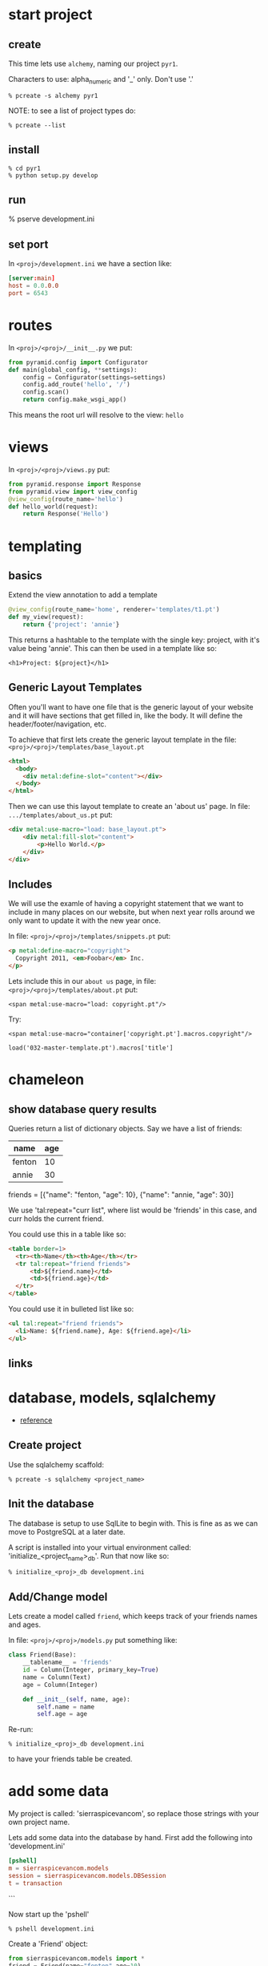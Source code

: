 * start project
** create

This time lets use =alchemy=, naming our project =pyr1=.

Characters to use: alpha_numeric and '_' only.  Don't use '.'

 : % pcreate -s alchemy pyr1


NOTE: to see a list of project types do:

 : % pcreate --list
** install

 : % cd pyr1
 : % python setup.py develop

** run

   % pserve development.ini

** set port

In =<proj>/development.ini= we have a section like:

#+BEGIN_SRC conf
[server:main]
host = 0.0.0.0
port = 6543
#+END_SRC

* routes

In =<proj>/<proj>/__init__.py= we put:

#+BEGIN_SRC python
from pyramid.config import Configurator
def main(global_config, **settings):
    config = Configurator(settings=settings)
    config.add_route('hello', '/')
    config.scan()
    return config.make_wsgi_app()
#+END_SRC

This means the root url will resolve to the view: =hello= 

* views

In =<proj>/<proj>/views.py= put:

#+BEGIN_SRC python
from pyramid.response import Response
from pyramid.view import view_config
@view_config(route_name='hello')
def hello_world(request):
    return Response('Hello')
#+END_SRC

* templating
** basics

Extend the view annotation to add a template

#+BEGIN_SRC python
@view_config(route_name='home', renderer='templates/t1.pt')
def my_view(request):
    return {'project': 'annie'}
#+END_SRC

This returns a hashtable to the template with the single key: project,
with it's value being 'annie'.  This can then be used in a template
like so:

 : <h1>Project: ${project}</h1>

** Generic Layout Templates

Often you'll want to have one file that is the generic layout of your
website and it will have sections that get filled in, like the body.
It will define the header/footer/navigation, etc.

To achieve that first lets create the generic layout template in the
file: =<proj>/<proj>/templates/base_layout.pt=

#+BEGIN_SRC html
<html>
  <body>
    <div metal:define-slot="content"></div> 
  </body>
</html>
#+END_SRC

Then we can use this layout template to create an 'about us' page.  In
file: =.../templates/about_us.pt= put:

#+BEGIN_SRC html
<div metal:use-macro="load: base_layout.pt">
    <div metal:fill-slot="content">
        <p>Hello World.</p>
    </div>
</div>
#+END_SRC

** Includes

   We will use the examle of having a copyright statement that we want
   to include in many places on our website, but when next year rolls
   around we only want to update it with the new year once.

   In file: =<proj>/<proj>/templates/snippets.pt= put:

#+BEGIN_SRC html
<p metal:define-macro="copyright">
  Copyright 2011, <em>Foobar</em> Inc.
</p>
#+END_SRC
   
   Lets include this in our =about us= page, in file:
   =<proj>/<proj>/templates/about.pt= put:

 : <span metal:use-macro="load: copyright.pt"/>

   Try:
     
 : <span metal:use-macro="container['copyright.pt'].macros.copyright"/>


 : load('032-master-template.pt').macros['title']

* chameleon

** show database query results

Queries return a list of dictionary objects.  Say we have 
a list of friends:

| name   | age |
|--------+-----|
| fenton | 10  |
| annie  | 30  |

friends = [{"name": "fenton, "age": 10},
           {"name": "annie,  "age": 30}]

We use 'tal:repeat="curr list", where list would be 'friends'
in this case, and curr holds the current friend.

You could use this in a table like so:

#+BEGIN_SRC html
<table border=1>
  <tr><th>Name</th><th>Age</th></tr>
  <tr tal:repeat="friend friends">
      <td>${friend.name}</td>
      <td>${friend.age}</td>
  </tr>
</table>
#+END_SRC

You could use it in bulleted list like so:

#+BEGIN_SRC html
<ul tal:repeat="friend friends">
  <li>Name: ${friend.name}, Age: ${friend.age}</li>
</ul>
#+END_SRC

** links
* database, models, sqlalchemy

  + [[http://docs.pylonsproject.org/projects/pyramid/en/latest/tutorials/wiki2/definingmodels.html][reference]]

** Create project
Use the sqlalchemy scaffold:

 : % pcreate -s sqlalchemy <project_name>

** Init the database

The database is setup to use SqlLite to begin with.  
This is fine as as we can move to PostgreSQL at a
later date.

A script is installed into your virtual environment
called: 'initialize_<project_name>_db'.  Run that 
now like so:

 : % initialize_<proj>_db development.ini

** Add/Change model

Lets create a model called =friend=, which keeps track of
your friends names and ages.

In file: =<proj>/<proj>/models.py= put something like:

#+BEGIN_SRC python
class Friend(Base):
    __tablename__ = 'friends'
    id = Column(Integer, primary_key=True)
    name = Column(Text)
    age = Column(Integer)
 
    def __init__(self, name, age):
        self.name = name
        self.age = age
#+END_SRC

Re-run:

 : % initialize_<proj>_db development.ini

to have your friends table be created.

* add some data

My project is called: 'sierraspicevancom', so replace those
strings with your own project name.

Lets add some data into the database by hand.  First add
the following into 'development.ini'

#+BEGIN_SRC conf
[pshell]
m = sierraspicevancom.models
session = sierraspicevancom.models.DBSession
t = transaction
#+END_SRC
```

Now start up the 'pshell'

 : % pshell development.ini

Create a 'Friend' object:

#+BEGIN_SRC python
from sierraspicevancom.models import *
friend = Friend(name="fenton",age=10)
session.add(friend)
t.commit()
session.query(Friend).all()
#+END_SRC

* viewing data

Create the basic route, view and template, called: 'show_friends'.  See:  
[[*routes][routes]], [[*views][views]] and [[*templating][templating]] for how to do that.

** The view

The view portion should look like this:

#+BEGIN_SRC python
@view_config(route_name='show_friends', renderer='templates/show_friends.pt')
def show_friends_view(request):
    friends = DBSession.query(Friend).all()
    return {"friends": friends}
#+END_SRC


** commandline test view

Test from the command line (pshell).  

#+BEGIN_SRC python
import sierraspicevancom.views as view
fs = views.show_friends_view(request)
fs
#+END_SRC

The output should basically be quite similar to the 
[[*add%20some%20data][session.query(Friend).all()]] call.

** template

Now lets get the web page showing this, the template should look like:

#+BEGIN_SRC html
These are your friends:<br/>
<table border=1>
  <tr><th>Name</th><th>Age</th></tr>
  <tr tal:repeat="friend friends">
      <td>${friend.name}</td>
      <td>${friend.age}</td>
  </tr>
</table>
#+END_SRC

visit: http://localhost:6543/show_friends to see the results.

(bonus): log into pshell and add another friend, see that the 
web page updates accordingly.

* forms

Lets now add a form so we can add friends via the web too,
not just throught the pshell/dbalchemy.

Reusing our show friends code.  Lets create a new route, view, 
template that is: 'add_friend'.

** Imports

In our 'views.py' file add the following imports:

#+BEGIN_SRC python
import colander
from deform.form import Form
from deform import ValidationFailure
from pyramid.httpexceptions import HTTPFound
#+END_SRC

For forms we create a Colander schema.  These are the fields
that you want to see on your form.  In our case we'll make
a trivial schema called 'FriendSchema' with two fields: 'name', and
'age'.

** Colander Schema

#+BEGIN_SRC python
class FriendSchema(colander.MappingSchema):
    name = colander.SchemaNode(colander.String())
    age = colander.SchemaNode(colander.Integer())
#+END_SRC

** View code

Now the view function

#+BEGIN_SRC python
@view_config(route_name='add_person', renderer="templates/add_person.pt")
def add_person_view(request):
    schema = FriendSchema()
    myform = Form(schema, buttons=('submit',))
    return {"form": myform.render()}

#+END_SRC

** Template code

 : <div tal:content="structure form">form</div>

+ [[http://chameleon.readthedocs.org/en/latest//reference.html#tal-content][tal:content reference]]

Basically the 'structure' keyword just passes through whatever 
is in form.  Allowing you to insert HTML directly.

** Process the post submit

Okay our code only SHOWS the form, it doesn't take the data
and store it in the database!  To do that we'll modify our
view function to look for a post submit like so:

*** Detect POST

#+BEGIN_SRC python
if 'submit' not in request.POST: # process the filled out form
    return {"form": my_form.render()}
else: # process form
#+END_SRC

So we check if there is an element called 'submit' in the 
request.POST array, that is we are receiving the posted 
results of a filled out form, we fall into the 'else:' branch
of the if statement.

*** Validate

The first thing we want to do is VALIDATE our returned data.
That is what our Colander Schema above provides us.  We do that
like so:

#+BEGIN_SRC python
controls = request.POST.items()
try:
    appstruct = my_form.validate(controls)
except ValidationFailure as e:
    return {"form": e.render(), "values": False}
#+END_SRC

So we extract the 'items()' from the post.

Then we validate the form: 'my_form.validate(...)'

If the validation fails we return the form, but it'll highlight
the errors because of the 'ValidationFailure.render()' part.

*** Submit data to database

Okay, assuming the validation passes we'd now like to save our 
result into the database.  We can do that with:

#+BEGIN_SRC python
name = appstruct['name']
age = appstruct['age']
friend = Friend(name,age)
DBSession.add(friend)
#+END_SRC

*** Redirect to show_friends

It nice to see the result of adding a friend in your friend list
so we can redirect there with:

#+BEGIN_SRC python
url = request.route_url('show_friends') 
return HTTPFound(location=url)
#+END_SRC

* Authorization / Authentication
+ [[http://michael.merickel.org/projects/pyramid_auth_demo/intro.html][AA Tutorial]]
* Model, View, Template, and Form

Now lets put together our view and model.  Open 'views.py' 
file.

In the section:

    from .models import (

add our

    Friends,

model.  

** Add route, view, template called: 'add_friend"

see: [[*routes][routes]], [[*views][views]] and [[*templating][templating]] for how to do that.

* testing

+ [[http://docs.pylonsproject.org/projects/pyramid_tutorials/en/latest/getting_started/05-tests/index.html][tutorial reference]]

** install test frameworks

 : % pip install webtest nose

** run tests

 : % nosetests . 
* shell
There is a REPL shell.  'pshell'.

* Not sure where to file yet

** test application from pshell

In the '[pshell]' section of 'development.ini' add:

 : setup = sierraspicevancom.pshell.setup

Now create the file: '<proj>/<proj>/pshell.py' and put the following in it:

#+BEGIN_SRC python
from webtest import TestApp
def setup(env):
    env['request'].host = 'sierra.spicevan.com'
    env['request'].scheme = 'http'
    env['testapp'] = TestApp(env['app'])
#+END_SRC

+ [[http://docs.pylonsproject.org/projects/pyramid/en/latest/narr/commandline.html#extending-the-shell][reference]]

here we get access to a 'TestApp' variable 'testapp' that lets us interact
with our application from the command line.
* Security
** first cut

Put the following into: =<proj>/<app>/__init__.py=

#+BEGIN_SRC python -n
def groupfinder(userid, request):
    return ['g:employee']
class Root(object):
    __acl__ = [(Allow, Authenticated, 'employee'),]
    def __init__(self, request):
        self.request = request
def main():
    authn_policy = AuthTktAuthenticationPolicy(
        'the_seekrit',
        callback=groupfinder,
    )
    authz_policy = ACLAuthorizationPolicy()
    config = Configurator(
        authentication_policy=authn_policy,
        authorization_policy=authz_policy,
        root_factory=Root,
    )
    # ... the rest of your main code
#+END_SRC

#+BEGIN_SRC python

#+END_SRC

** the code

#+BEGIN_SRC python
# ----- SOME VIEWS -----
@view_config(route_name='home')
def home(request):
    msg = 'Home page open to ANYONE!'
    return Response(msg)
@view_config(route_name='employee_login')
def employee_login(request):
    headers = remember(request, 'joe')
    url = request.route_url('company')
    return HTTPFound(url, headers=headers)
@view_config(route_name='company', permission='employee')
def company(request):
    msg = 'This is the company page.<b/>'
    msg += 'To see this page you must simply be authenticated'
    return Response(msg)
@view_config(route_name='logoff')
def logoff(request):
    headers = forget(request)
    loc = request.route_url('home')
    return HTTPFound(location=loc, headers=headers)

# normally use userid to lookup group list
def groupfinder(userid, request):
    return ['g:employee']
class Root(object):
    __acl__ = [(Allow, Authenticated, 'employee'),]
    def __init__(self, request):
        self.request = request
def main():
    authn_policy = AuthTktAuthenticationPolicy(
        'the_seekrit',
        callback=groupfinder,
    )
    authz_policy = ACLAuthorizationPolicy()
    config = Configurator(
        authentication_policy=authn_policy,
        authorization_policy=authz_policy,
        root_factory=Root,
    )
    # ... the rest of your main code
#+END_SRC

** authentication

At some point in your application you will authenticate the 
user.  You do this with the following lines of code:

#+BEGIN_SRC python
headers = remember(request, 'joe')
url = request.route_url('company')
return HTTPFound(url, headers=headers)
#+END_SRC

The `remember` method creates a cookie that gets sent back to 
the client in the response:

    return HTTPFound(url, headers=headers)

** ACL

Each request that comes through will look at the permission
associated with the view.  It will then call the `callback`
function: `groupfinder` passing in `userid` to get a list
of groups back.  The list should prepend the group names 
with `g:`.

The `Root` class `__acl__` member will then be scanned.  It is 
a list of tuples.  The tuple is: `Allow/Deny`, `group`, 
`permission`.

** Retrieve user id

You can get the user id in a view with:

    name = authenticated_userid(request)


